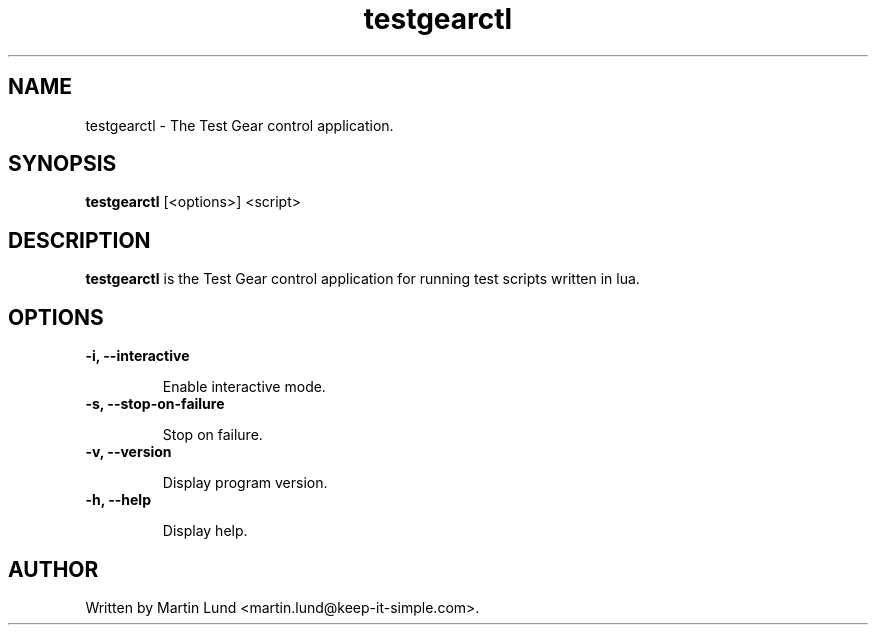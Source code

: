 .TH "testgearctl" "1" "12 October 2014"

.SH "NAME"
testgearctl \- The Test Gear control application.

.SH "SYNOPSIS"
.PP
.B testgearctl
[<options>] <script>

.SH "DESCRIPTION"
.PP
.B testgearctl
is the Test Gear control application for running test scripts written in lua.

.SH "OPTIONS"

.TP
.B \-i, \--interactive

Enable interactive mode.
.TP
.B \-s, \--stop-on-failure

Stop on failure.
.TP
.B \-v, \--version

Display program version.
.TP
.B \-h, \--help

Display help.

.SH "AUTHOR"
.PP
Written by Martin Lund <martin.lund@keep-it-simple.com>.

